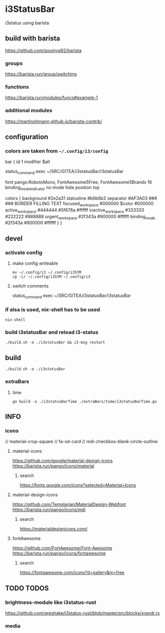 * i3StatusBar
i3status using barista
** build with barista
https://github.com/soumya92/barista
*** groups
https://barista.run/group/switching
*** functions
https://barista.run/modules/funcs#example-1
*** additional modules
https://martinohmann.github.io/barista-contrib/
** configuration
*** colors are taken from =~/.config/i3/config=
#+begin_example shell
bar {
    id 1
    modifier                $alt

    status_command exec ~/SRC/GITEA/i3statusBar/i3statusBar

    font pango:RobotoMono, FontAwesome5Free, FontAwesome5Brands 16
    binding_mode_indicator  no
    mode                    hide
    position top

    colors {
        background          #2e2a31
        statusline          #b6b6b2
        separator           #AF3A03
        ###             ###                 BORDER  FILLING TEXT
        focused_workspace   #000000 $color  #000000
        active_workspace    #444444 #5f676a #ffffff
        inactive_workspace  #333333 #222222 #888888
        urgent_workspace    #2f343a #900000 #ffffff
        binding_mode        #2f343a #900000 #ffffff
    }
  }
    #+end_example
** devel
*** activate config
**** make config writeable
#+begin_src shell :results drawer
mv ~/.config/i3 ~/.config/i3SYM
cp -Lr ~/.config/i3SYM ~/.config/i3
#+end_src
**** switch comments
#+begin_example shell
 status_command exec ~/SRC/GITEA/i3statusBar/i3statusBar
 # status_command exec i3statusBar
#+end_example
*** if alsa is used, nix-shell has to be used
#+begin_src shell :results drawer
nix-shell
#+end_src

*** build i3statusBar and reload i3-status
#+begin_src shell :results drawer
  ./build.sh -o ./i3statusBar && i3-msg restart
#+end_src
** build
#+begin_src shell :results drawer
./build.sh -o ./i3statusBar
#+end_src
*** extraBars
**** time
#+begin_src shell :results drawer
go build -o ./i3statusBarTime ./extraBars/time/i3statusBarTime.go
#+end_src
** INFO
*** icons
#+begin_example go
// material-crop-square
// fa-sd-card
// mdi-checkbox-blank-circle-outline
#+end_example
**** material-icons
https://github.com/google/material-design-icons
https://barista.run/pango/icons/material
***** search
https://fonts.google.com/icons?selected=Material+Icons
**** material-design-icons
https://github.com/Templarian/MaterialDesign-Webfont
https://barista.run/pango/icons/mdi
***** search
https://materialdesignicons.com/
**** fontAwesome
https://github.com/FortAwesome/Font-Awesome
https://barista.run/pango/icons/fontawesome
***** search
https://fontawesome.com/icons?d=gallery&m=free
** TODO TODOS
*** brightness-module like i3status-rust
https://github.com/greshake/i3status-rust/blob/master/src/blocks/xrandr.rs
*** media

